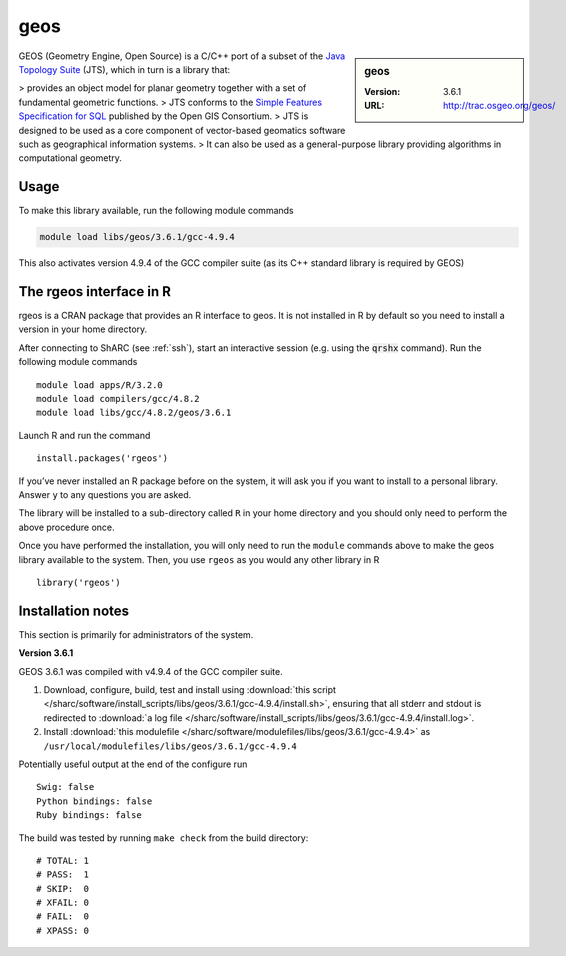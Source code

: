 .. _geos_sharc:

geos
====

.. sidebar:: geos

   :Version: 3.6.1
   :URL: http://trac.osgeo.org/geos/

GEOS (Geometry Engine, Open Source) is a C/C++ port of a subset of 
the `Java Topology Suite <http://locationtech.github.io/jts/>`_ (JTS), 
which in turn is a library that:

> provides an object model for planar geometry together with a set of fundamental geometric functions. 
> JTS conforms to the `Simple Features Specification for SQL <http://www.opengeospatial.org/standards/sfs>`_ published by the Open GIS Consortium. 
> JTS is designed to be used as a core component of vector-based geomatics software such as geographical information systems. 
> It can also be used as a general-purpose library providing algorithms in computational geometry. 

Usage
-----
To make this library available, run the following module commands

.. code-block:: none

    module load libs/geos/3.6.1/gcc-4.9.4

This also activates version 4.9.4 of the GCC compiler suite (as its C++ standard library is required by GEOS)

The rgeos interface in R
------------------------
rgeos is a CRAN package that provides an R interface to geos. It is not installed in R by default so you need to install a version in your home directory.

After connecting to ShARC (see :ref:`ssh`), start an interactive session (e.g. using the :code:`qrshx` command). Run the following module commands ::

    module load apps/R/3.2.0
    module load compilers/gcc/4.8.2
    module load libs/gcc/4.8.2/geos/3.6.1

Launch R and run the command ::

  install.packages('rgeos')

If you’ve never installed an R package before on the system, it will ask you if you want to install to a personal library. Answer ``y`` to any questions you are asked.

The library will be installed to a sub-directory called ``R`` in your home directory and you should only need to perform the above procedure once.

Once you have performed the installation, you will only need to run the ``module`` commands above to make the geos library available to the system. Then, you use ``rgeos`` as you would any other library in R ::

    library('rgeos')

Installation notes
------------------
This section is primarily for administrators of the system.

**Version 3.6.1**

GEOS 3.6.1 was compiled with v4.9.4 of the GCC compiler suite.

#. Download, configure, build, test and install using :download:`this script </sharc/software/install_scripts/libs/geos/3.6.1/gcc-4.9.4/install.sh>`, ensuring that all stderr and stdout is redirected to :download:`a log file </sharc/software/install_scripts/libs/geos/3.6.1/gcc-4.9.4/install.log>`. 
#. Install :download:`this modulefile </sharc/software/modulefiles/libs/geos/3.6.1/gcc-4.9.4>` as ``/usr/local/modulefiles/libs/geos/3.6.1/gcc-4.9.4``

Potentially useful output at the end of the configure run ::

    Swig: false
    Python bindings: false
    Ruby bindings: false

The build was tested by running ``make check`` from the build directory: ::

    # TOTAL: 1
    # PASS:  1
    # SKIP:  0
    # XFAIL: 0
    # FAIL:  0
    # XPASS: 0
